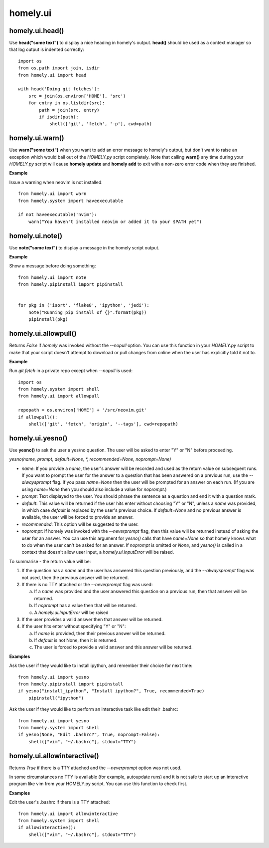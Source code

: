 homely.ui
=========


homely.ui.head()
----------------

Use **head("some text")** to display a nice heading in homely's output.
**head()** should be used as a context manager so that log output is indented
correctly::

    import os
    from os.path import join, isdir
    from homely.ui import head

    with head('Doing git fetches'):
        src = join(os.environ['HOME'], 'src')
        for entry in os.listdir(src):
            path = join(src, entry)
            if isdir(path):
                shell(['git', 'fetch', '-p'], cwd=path)


homely.ui.warn()
----------------

Use **warn("some text")** when you want to add an error message to homely's
output, but don't want to raise an exception which would bail out of the
`HOMELY.py` script completely. Note that calling **warn()** any time during
your `HOMELY.py` script will cause **homely update** and **homely add** to exit
with a non-zero error code when they are finished.

**Example**

Issue a warning when neovim is not installed::

    from homely.ui import warn
    from homely.system import haveexecutable

    if not haveexecutable('nvim'):
        warn("You haven't installed neovim or added it to your $PATH yet")


homely.ui.note()
----------------

Use **note("some text")** to display a message in the homely script output.

**Example**

Show a message before doing something::

    from homely.ui import note
    from homely.pipinstall import pipinstall


    for pkg in ('isort', 'flake8', 'ipython', 'jedi'):
        note("Running pip install of {}".format(pkg))
        pipinstall(pkg)


homely.ui.allowpull()
---------------------

Returns `False` if `homely` was invoked without the `--nopull` option. You can
use this function in your `HOMELY.py` script to make that your script doesn't
attempt to download or pull changes from online when the user has explicitly
told it not to.

**Example**

Run `git fetch` in a private repo except when `--nopull` is used::

    import os
    from homely.system import shell
    from homely.ui import allowpull

    repopath = os.environ['HOME'] + '/src/neovim.git'
    if allowpull():
        shell(['git', 'fetch', 'origin', '--tags'], cwd=repopath)


homely.ui.yesno()
-----------------

Use **yesno()** to ask the user a yes/no question. The user will be asked to
enter "Y" or "N" before proceeding.

*yesno(name, prompt, default=None, *, recommended=None, noprompt=None)*

* *name*: If you provide a *name*, the user's answer will be recorded and used
  as the return value on subsequent runs. If you want to prompt the user for
  the answer to a question that has been answered on a previous run, use the
  *--alwaysprompt* flag. If you pass *name=None* then the user will be prompted
  for an answer on each run. (If you are using *name=None* then you should also
  include a value for *noprompt*.)
* *prompt*: Text displayed to the user. You should phrase the sentence as a
  question and end it with a question mark.
* *default*: This value will be returned if the user hits enter without
  choosing "Y" or "N", unless a *name* was provided, in which case *default* is
  replaced by the user's previous choice. If *default=None* and no previous
  answer is available, the user will be forced to provide an answer.
* *recommended*: This option will be suggested to the user.
* *noprompt*: If homely was invoked with the *--neverprompt* flag, then this
  value will be returned instead of asking the user for an answer. You can use
  this argument for *yesno()* calls that have *name=None* so that homely knows
  what to do when the user can't be asked for an answer. If *noprompt* is
  omitted or *None*, and *yesno()* is called in a context that doesn't allow
  user input, a *homely.ui.InputError* will be raised.

To summarise - the return value will be:

1) If the question has a *name* and the user has answered this question
   previously, and the *--alwaysprompt* flag was not used, then the previous
   answer will be returned.

#) If there is no TTY attached or the *--neverprompt* flag was used:

   a. If a *name* was provided and the user answered this question on a
      previous run, then that answer will be returned.
   #. If *noprompt* has a value then that will be returned.
   #. A *homely.ui.InputError* will be raised

#) If the user provides a valid answer then that answer will be returned.

#) If the user hits enter without specifying "Y" or "N":

   a. If *name* is provided, then their previous answer will be returned.
   #. If *default* is not None, then it is returned.
   #. The user is forced to provide a valid answer and this answer will be returned.


**Examples**

Ask the user if they would like to install ipython, and remember their choice
for next time::

    from homely.ui import yesno
    from homely.pipinstall import pipinstall
    if yesno("install_ipython", "Install ipython?", True, recommended=True)
        pipinstall("ipython")


Ask the user if they would like to perform an interactive task like edit their
.bashrc::

    from homely.ui import yesno
    from homely.system import shell
    if yesno(None, "Edit .bashrc?", True, noprompt=False):
        shell(["vim", "~/.bashrc"], stdout="TTY")


homely.ui.allowinteractive()
----------------------------

Returns *True* if there is a TTY attached and the *--neverprompt* option was
not used.

In some circumstances no TTY is available (for example, autoupdate runs) and it
is not safe to start up an interactive program like vim from your HOMELY.py
script. You can use this function to check first.

**Examples**

Edit the user's .bashrc if there is a TTY attached::

    from homely.ui import allowinteractive
    from homely.system import shell
    if allowinteractive():
        shell(["vim", "~/.bashrc"], stdout="TTY")

